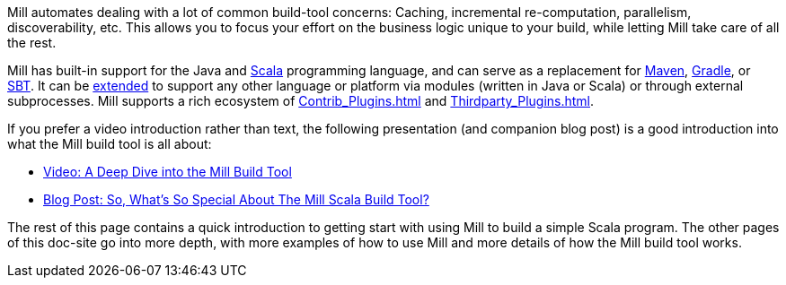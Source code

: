 
Mill automates dealing with a lot of common build-tool concerns: Caching,
incremental re-computation, parallelism, discoverability, etc. This allows you
to focus your effort on the business logic unique to your build, while letting
Mill take care of all the rest.

Mill has built-in support for the Java and https://www.scala-lang.org/[Scala]
programming language, and can serve as a replacement for
https://maven.apache.org/[Maven], https://gradle.org/[Gradle], or
http://www.scala-sbt.org/[SBT]. It can be xref:Extending_Mill.adoc[extended]
to support any other language or platform via modules (written in Java
or Scala) or through external subprocesses. Mill supports a rich ecosystem of
xref:Contrib_Plugins.adoc[] and xref:Thirdparty_Plugins.adoc[].

If you prefer a video introduction rather than text, the following presentation
(and companion blog post) is a good introduction into what the Mill build tool is
all about:

- https://www.youtube.com/watch?v=UsXgCeU-ovI&list=PLLMLOC3WM2r6ZFhFfVH74W-sl8LfWtOEc&index=15[Video: A Deep Dive into the Mill Build Tool]
- https://www.lihaoyi.com/post/SoWhatsSoSpecialAboutTheMillScalaBuildTool.html[Blog Post: So, What's So Special About The Mill Scala Build Tool?]

The rest of this page contains a quick introduction to getting start with using
Mill to build a simple Scala program. The other pages of this doc-site go into
more depth, with more examples of how to use Mill and more details of how the
Mill build tool works.

